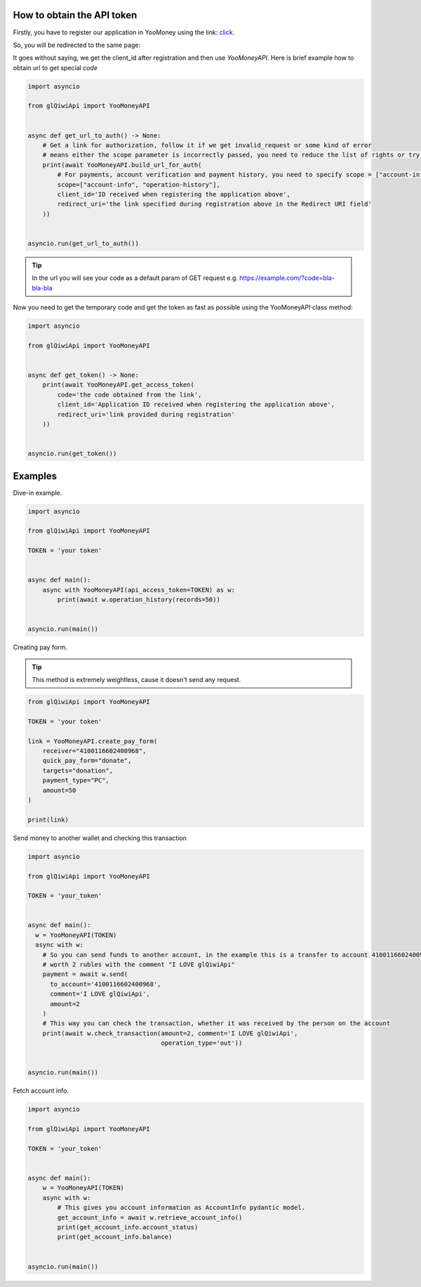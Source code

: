 ===========================
How to obtain the API token
===========================

Firstly, you have to register our application in YooMoney using the link: `click <https://yoomoney.ru/myservices/new>`_.

So, you will be redirected to the same page:

.. image:: https://i.imgur.com/Mu6R8Po.png
   :width: 700
   :alt: example of registration form

It goes without saying, we get the client_id after registration and then use `YooMoneyAPI`.
Here is brief example how to obtain url to get special `code`

.. code-block:: python

   import asyncio

   from glQiwiApi import YooMoneyAPI


   async def get_url_to_auth() -> None:
       # Get a link for authorization, follow it if we get invalid_request or some kind of error
       # means either the scope parameter is incorrectly passed, you need to reduce the list of rights or try to recreate the application
       print(await YooMoneyAPI.build_url_for_auth(
           # For payments, account verification and payment history, you need to specify scope = ["account-info", "operation-history", "operation-details", "payment-p2p"]
           scope=["account-info", "operation-history"],
           client_id='ID received when registering the application above',
           redirect_uri='the link specified during registration above in the Redirect URI field'
       ))


   asyncio.run(get_url_to_auth())


.. tip:: In the url you will see your code as a default param of GET request e.g. https://example.com/?code=bla-bla-bla



Now you need to get the temporary code and get the token as fast as possible using the YooMoneyAPI class method:

.. code-block:: python

    import asyncio

    from glQiwiApi import YooMoneyAPI


    async def get_token() -> None:
        print(await YooMoneyAPI.get_access_token(
            code='the code obtained from the link',
            client_id='Application ID received when registering the application above',
            redirect_uri='link provided during registration'
        ))


    asyncio.run(get_token())

========
Examples
========

Dive-in example.

.. code-block:: python

    import asyncio

    from glQiwiApi import YooMoneyAPI

    TOKEN = 'your token'


    async def main():
        async with YooMoneyAPI(api_access_token=TOKEN) as w:
            print(await w.operation_history(records=50))


    asyncio.run(main())

Creating pay form.

.. tip:: This method is extremely weightless, cause it doesn't send any request.

.. code-block:: python

    from glQiwiApi import YooMoneyAPI

    TOKEN = 'your token'

    link = YooMoneyAPI.create_pay_form(
        receiver="4100116602400968",
        quick_pay_form="donate",
        targets="donation",
        payment_type="PC",
        amount=50
    )

    print(link)


Send money to another wallet and checking this transaction

.. code-block:: python

    import asyncio

    from glQiwiApi import YooMoneyAPI

    TOKEN = 'your_token'


    async def main():
      w = YooMoneyAPI(TOKEN)
      async with w:
        # So you can send funds to another account, in the example this is a transfer to account 4100116602400968
        # worth 2 rubles with the comment "I LOVE glQiwiApi"
        payment = await w.send(
          to_account='4100116602400968',
          comment='I LOVE glQiwiApi',
          amount=2
        )
        # This way you can check the transaction, whether it was received by the person on the account
        print(await w.check_transaction(amount=2, comment='I LOVE glQiwiApi',
                                        operation_type='out'))


    asyncio.run(main())


Fetch account info.

.. code-block:: python

    import asyncio

    from glQiwiApi import YooMoneyAPI

    TOKEN = 'your_token'


    async def main():
        w = YooMoneyAPI(TOKEN)
        async with w:
            # This gives you account information as AccountInfo pydantic model.
            get_account_info = await w.retrieve_account_info()
            print(get_account_info.account_status)
            print(get_account_info.balance)


    asyncio.run(main())